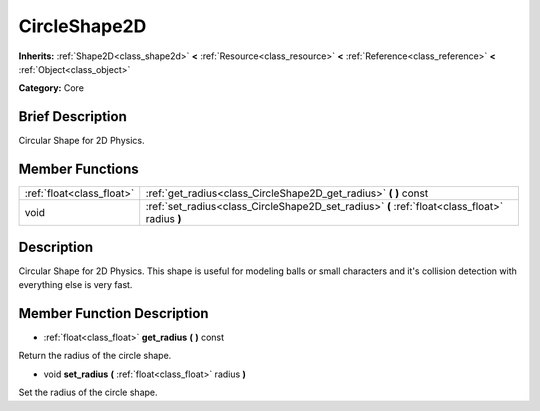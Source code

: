 .. Generated automatically by doc/tools/makerst.py in Godot's source tree.
.. DO NOT EDIT THIS FILE, but the doc/base/classes.xml source instead.

.. _class_CircleShape2D:

CircleShape2D
=============

**Inherits:** :ref:`Shape2D<class_shape2d>` **<** :ref:`Resource<class_resource>` **<** :ref:`Reference<class_reference>` **<** :ref:`Object<class_object>`

**Category:** Core

Brief Description
-----------------

Circular Shape for 2D Physics.

Member Functions
----------------

+----------------------------+--------------------------------------------------------------------------------------------------+
| :ref:`float<class_float>`  | :ref:`get_radius<class_CircleShape2D_get_radius>`  **(** **)** const                             |
+----------------------------+--------------------------------------------------------------------------------------------------+
| void                       | :ref:`set_radius<class_CircleShape2D_set_radius>`  **(** :ref:`float<class_float>` radius  **)** |
+----------------------------+--------------------------------------------------------------------------------------------------+

Description
-----------

Circular Shape for 2D Physics. This shape is useful for modeling balls or small characters and it's collision detection with everything else is very fast.

Member Function Description
---------------------------

.. _class_CircleShape2D_get_radius:

- :ref:`float<class_float>`  **get_radius**  **(** **)** const

Return the radius of the circle shape.

.. _class_CircleShape2D_set_radius:

- void  **set_radius**  **(** :ref:`float<class_float>` radius  **)**

Set the radius of the circle shape.


